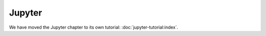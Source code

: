 .. SPDX-FileCopyrightText: 2023 Veit Schiele
..
.. SPDX-License-Identifier: BSD-3-Clause

Jupyter
=======

We have moved the Jupyter chapter to its own tutorial:
:doc:`jupyter-tutorial:index`.
